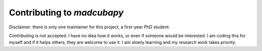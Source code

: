.. _contribute:

###########################
Contributing to `madcubapy`
###########################

Disclaimer: there is only one maintainer for this project, a first-year PhD
student.

Contributing is not accepted. I have no idea how it works, or even if someone
would be interested.
I am coding this for myself and if it helps others, they are welcome to use it.
I am slowly learning and my research work takes priority.
